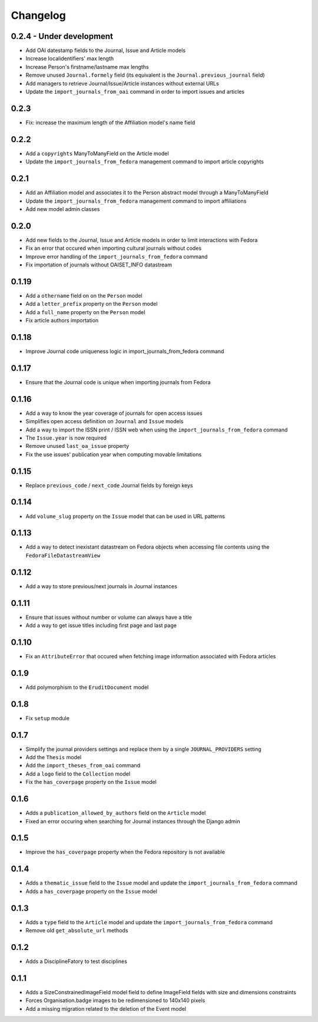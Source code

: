 Changelog
#########

0.2.4 - Under development
-------------------------

* Add OAI datestamp fields to the Journal, Issue and Article models
* Increase localidentifiers' max length
* Increase Person's firstname/lastname max lengths
* Remove unused ``Journal.formely`` field (its equivalent is the ``Journal.previous_journal`` field)
* Add managers to retrieve Journal/Issue/Article instances without external URLs
* Update the ``import_journals_from_oai`` command in order to import issues and articles

0.2.3
-----

* Fix: increase the maximum length of the Affiliation model's name field

0.2.2
-----

* Add a ``copyrights`` ManyToManyField on the Article model
* Update the ``import_journals_from_fedora`` management command to import article copyrights

0.2.1
-----

* Add an Affiliation model and associates it to the Person abstract model through a ManyToManyField
* Update the ``import_journals_from_fedora`` management command to import affiliations
* Add new model admin classes

0.2.0
-----

* Add new fields to the Journal, Issue and Article models in order to limit interactions with Fedora
* Fix an error that occured when importing cultural journals without codes
* Improve error handling of the ``import_journals_from_fedora`` command
* Fix importation of journals without OAISET_INFO datastream

0.1.19
------

* Add a ``othername`` field on on the ``Person`` model
* Add a ``letter_prefix`` property on the ``Person`` model
* Add a ``full_name`` property on the ``Person`` model
* Fix article authors importation

0.1.18
------

* Improve Journal code uniqueness logic in import_journals_from_fedora command

0.1.17
------

* Ensure that the Journal code is unique when importing journals from Fedora

0.1.16
------

* Add a way to know the year coverage of journals for open access issues
* Simplifies open access definition on ``Journal`` and ``Issue`` models
* Add a way to import the ISSN print / ISSN web when using the ``import_journals_from_fedora`` command
* The ``Issue.year`` is now required
* Remove unused ``last_oa_issue`` property
* Fix the use issues' publication year when computing movable limitations

0.1.15
------

* Replace ``previous_code`` / ``next_code`` Journal fields by foreign keys

0.1.14
------

* Add ``volume_slug`` property on the ``Issue`` model that can be used in URL patterns

0.1.13
------

* Add a way to detect inexistant datastream on Fedora objects when accessing file contents using the ``FedoraFileDatastreamView``

0.1.12
------

* Add a way to store previous/next journals in Journal instances

0.1.11
------

* Ensure that issues without number or volume can always have a title
* Add a way to get issue titles including first page and last page

0.1.10
------

* Fix an ``AttributeError`` that occured when fetching image information associated with Fedora articles

0.1.9
-----

* Add polymorphism to the ``EruditDocument`` model

0.1.8
-----

* Fix ``setup`` module

0.1.7
-----

* Simplify the journal providers settings and replace them by a single ``JOURNAL_PROVIDERS`` setting
* Add the ``Thesis`` model
* Add the ``import_theses_from_oai`` command
* Add a ``logo`` field to the ``Collection`` model
* Fix the ``has_coverpage`` property on the ``Issue`` model

0.1.6
-----

* Adds a ``publication_allowed_by_authors`` field on the ``Article`` model
* Fixed an error occuring when searching for Journal instances through the Django admin

0.1.5
-----

* Improve the ``has_coverpage`` property when the Fedora repository is not available

0.1.4
-----

* Adds a ``thematic_issue`` field to the ``Issue`` model and update the ``import_journals_from_fedora`` command
* Adds a ``has_coverpage`` property on the ``Issue`` model

0.1.3
-----

* Adds a ``type`` field to the ``Article`` model and update the ``import_journals_from_fedora`` command
* Remove old ``get_absolute_url`` methods

0.1.2
-----

* Adds a DisciplineFatory to test disciplines

0.1.1
-----

* Adds a SizeConstrainedImageField model field to define ImageField fields with size and dimensions constraints
* Forces Organisation.badge images to be redimensioned to 140x140 pixels
* Add a missing migration related to the deletion of the Event model
